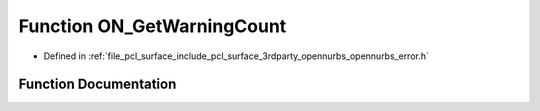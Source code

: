 .. _exhale_function_opennurbs__error_8h_1adcce0ce6f24e79e5a242f931431b5249:

Function ON_GetWarningCount
===========================

- Defined in :ref:`file_pcl_surface_include_pcl_surface_3rdparty_opennurbs_opennurbs_error.h`


Function Documentation
----------------------


.. doxygenfunction:: ON_GetWarningCount(void)
